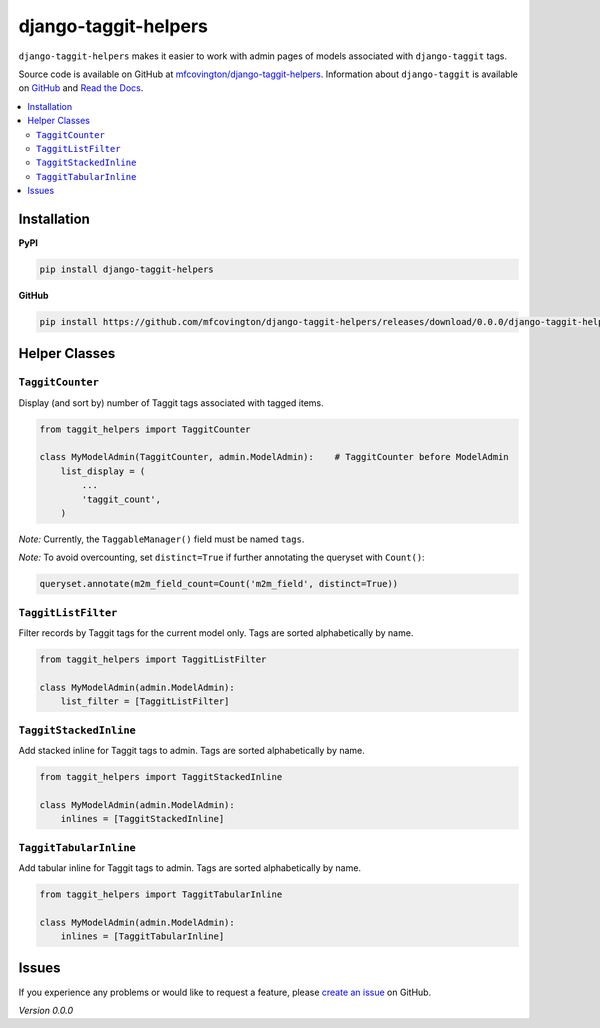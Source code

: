 *********************
django-taggit-helpers
*********************

``django-taggit-helpers`` makes it easier to work with admin pages of models associated with ``django-taggit`` tags.

Source code is available on GitHub at `mfcovington/django-taggit-helpers <https://github.com/mfcovington/django-taggit-helpers>`_. Information about ``django-taggit`` is available on `GitHub <https://github.com/alex/django-taggit>`_ and `Read the Docs <http://django-taggit.readthedocs.org/en/latest/index.html>`_.

.. contents:: :local:

Installation
============

**PyPI**

.. code-block:: sh

    pip install django-taggit-helpers

**GitHub**

.. code-block:: sh

    pip install https://github.com/mfcovington/django-taggit-helpers/releases/download/0.0.0/django-taggit-helpers-0.0.0.tar.gz

Helper Classes
==============

``TaggitCounter``
-----------------

Display (and sort by) number of Taggit tags associated with tagged items.

.. code-block:: python

    from taggit_helpers import TaggitCounter

    class MyModelAdmin(TaggitCounter, admin.ModelAdmin):    # TaggitCounter before ModelAdmin
        list_display = (
            ...
            'taggit_count',
        )

*Note:* Currently, the ``TaggableManager()`` field must be named ``tags``.

*Note:* To avoid overcounting, set ``distinct=True`` if further annotating the queryset with ``Count()``:

.. code-block:: python

    queryset.annotate(m2m_field_count=Count('m2m_field', distinct=True))

``TaggitListFilter``
--------------------

Filter records by Taggit tags for the current model only.
Tags are sorted alphabetically by name.

.. code-block:: python

    from taggit_helpers import TaggitListFilter

    class MyModelAdmin(admin.ModelAdmin):
        list_filter = [TaggitListFilter]

``TaggitStackedInline``
-----------------------

Add stacked inline for Taggit tags to admin.
Tags are sorted alphabetically by name.

.. code-block:: python

    from taggit_helpers import TaggitStackedInline

    class MyModelAdmin(admin.ModelAdmin):
        inlines = [TaggitStackedInline]

``TaggitTabularInline``
-----------------------

Add tabular inline for Taggit tags to admin.
Tags are sorted alphabetically by name.

.. code-block:: python

    from taggit_helpers import TaggitTabularInline

    class MyModelAdmin(admin.ModelAdmin):
        inlines = [TaggitTabularInline]

Issues
======

If you experience any problems or would like to request a feature, please `create an issue <https://github.com/mfcovington/django-taggit-helpers/issues>`_ on GitHub.

*Version 0.0.0*
